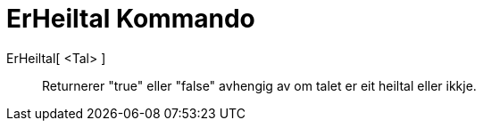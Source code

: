 = ErHeiltal Kommando
:page-en: commands/IsInteger
ifdef::env-github[:imagesdir: /nn/modules/ROOT/assets/images]

ErHeiltal[ <Tal> ]::
  Returnerer "true" eller "false" avhengig av om talet er eit heiltal eller ikkje.
